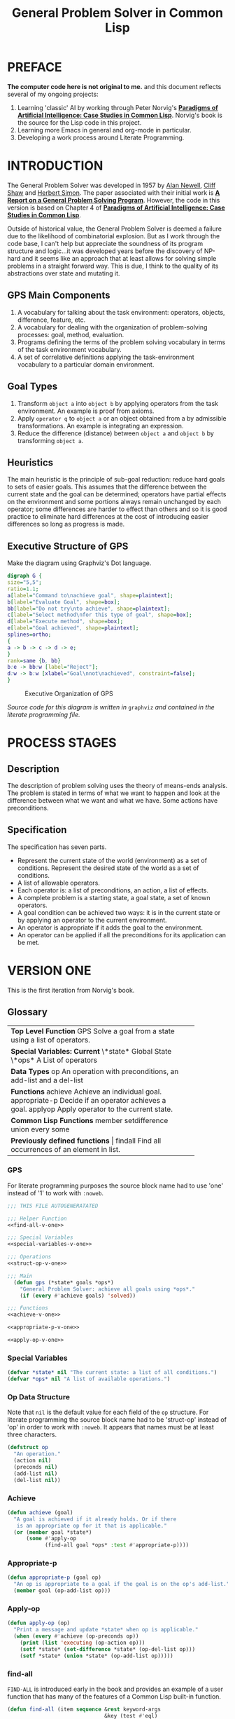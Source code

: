 #+TITLE: General Problem Solver in Common Lisp
* PREFACE
**The computer code here is not original to me.** and this document reflects several of my ongoing projects:
1. Learning 'classic' AI by working through Peter Norvig's [[http://norvig.com/paip.html][*Paradigms of Artificial Intelligence: Case Studies in Common Lisp*]].   Norvig's book is the source for the Lisp code in this project.
2. Learning more Emacs in general and org-mode in particular.
3. Developing a work process around Literate Programming.
* INTRODUCTION
The General Problem Solver was developed in 1957 by [[https://en.wikipedia.org/wiki/Allen_Newell][Alan Newell]], [[https://en.wikipedia.org/wiki/Cliff_Shaw][Cliff Shaw]] and [[https://en.wikipedia.org/wiki/Herbert_A._Simon][Herbert Simon]]. The paper associated with their initial work is [[http://bitsavers.informatik.uni-stuttgart.de/pdf/rand/ipl/P-1584_Report_On_A_General_Problem-Solving_Program_Feb59.pdf][*A Report on a General Problem Solving Program*]]. However, the code in this version is based on Chapter 4 of [[http://norvig.com/paip.html][*Paradigms of Artificial Intelligence: Case Studies in Common Lisp*]].

Outside of historical value, the General Problem Solver is deemed a failure due to the likelihood of combinatorial explosion. But as I work through the code base, I can't help but appreciate the soundness of its program structure and logic...it was developed years before the discovery of NP-hard and it seems like an approach that at least allows for solving simple problems in a straight forward way. This is due, I think to the quality of its abstractions over state and mutating it.

** GPS Main Components
1. A vocabulary for talking about the task environment: operators, objects, difference, feature, etc.
2. A vocabulary for dealing with the organization of problem-solving processes: goal, method, evaluation.
3. Programs defining the terms of the problem solving vocabulary in terms of the task environment vocabulary.
4. A set of correlative definitions applying the task-environment vocabulary to a particular domain environment.
** Goal Types
1. Transform =object a= into =object b= by applying operators from the task environment. An example is proof from axioms.
2. Apply =operator q= to =object a= or an object obtained from a by admissible transformations. An example is integrating an expression.
3. Reduce the difference (distance) between =object a= and =object b= by transforming =object a=.
** Heuristics
The main heuristic is the principle of sub-goal reduction: reduce hard goals to sets of easier goals. This assumes that the difference between the current state and the goal can be determined; operators have partial effects on the environment and some portions always remain unchanged by each operator; some differences are harder to effect than others and so it is good practice to eliminate hard differences at the cost of introducing easier differences so long as progress is made.

** Executive Structure of GPS
Make the diagram using Graphviz's Dot language.
#+BEGIN_SRC dot :file gps-exec.svg :exports both
digraph G {
size="5,5";
ratio=1.1;
a[label="Command to\nachieve goal", shape=plaintext];
b[label="Evaluate Goal", shape=box];
bb[label="Do not try\nto achieve", shape=plaintext];
c[label="Select method\nfor this type of goal", shape=box];
d[label="Execute method", shape=box];
e[label="Goal achieved", shape=plaintext];
splines=ortho;
{
a -> b -> c -> d -> e;
}
rank=same {b, bb}
b:e -> bb:w [label="Reject"];
d:w -> b:w [xlabel="Goal\nnot\nachieved", constraint=false];
}
#+END_SRC

#+CAPTION: Executive Organization of GPS
#+RESULTS:
[[file:gps-exec.svg]]

/Source code for this diagram is written in/ =graphviz= /and contained in the literate programming file./

* PROCESS STAGES
** Description
The description of problem solving uses the theory of means-ends analysis. The problem is stated in terms of what we want to happen and look at the difference between what we want and what we have. Some actions have preconditions.
** Specification
The specification has seven parts.
+ Represent the current state of the world (environment) as a set of conditions. Represent the desired state of the world as a set of conditions.
+ A list of allowable operators.
+ Each operator is: a list of preconditions, an action, a list of effects.
+ A complete problem is a starting state, a goal state, a set of known operators.
+ A goal condition can be achieved two ways: it is in the current state or by applying an operator to the current environment.
+ An operator is appropriate if it adds the goal to the environment.
+ An operator can be applied if all the preconditions for its application can be met.
* VERSION ONE
This is the first iteration from Norvig's book.
** Glossary
#+NAME: program_glossary
+-----------------------------------------------------------+
|                *Top Level Function*                       |
|GPS             Solve a goal from a state                  |
|                using a list of operators.                 |
+-----------------------------------------------------------+
|                *Special Variables: Current*               |
|\*state*         Global State                              |
|\*ops*           A List of operators                       |
+-----------------------------------------------------------+  
|                *Data Types*                               |
|op              An operation with preconditions,           |
|                an add-list and a del-list                 |
+-----------------------------------------------------------+
|                *Functions*                                |
|achieve         Achieve an individual goal.                |
|appropriate-p   Decide if an operator achieves a goal.     |
|applyop         Apply operator to the current state.       |       
+-----------------------------------------------------------+
|                *Common Lisp Functions*                    |
|member                                                     |
|setdifference                                              |
|union                                                      |
|every                                                      |
|some                                                       |
+-----------------------------------------------------------+
|                *Previously defined functions*             |
|findall         Find all occurrences of an element in list. |
+-----------------------------------------------------------+
*** GPS
 For literate programming purposes the source block name had to use 'one' instead of '1' to work with =:noweb=.
 #+NAME: gps-v-one
 #+BEGIN_SRC lisp :tangle gps-v-one.lisp :noweb tangle
   ;;; THIS FILE AUTOGENERATATED

   ;;; Helper Function
   <<find-all-v-one>>

   ;;; Special Variables
   <<special-variables-v-one>>

   ;;; Operations
   <<struct-op-v-one>>

   ;;; Main
     (defun gps (*state* goals *ops*)
       "General Problem Solver: achieve all goals using *ops*."
       (if (every #'achieve goals) 'solved))

   ;;; Functions
   <<achieve-v-one>>

   <<appropriate-p-v-one>>

   <<apply-op-v-one>>
 #+END_SRC
*** Special Variables
 #+NAME: special-variables-v-one
 #+BEGIN_SRC lisp
   (defvar *state* nil "The current state: a list of all conditions.")
   (defvar *ops* nil "A list of available operations.")
 #+END_SRC

*** Op Data Structure
 Note that =nil= is the default value for each field of the =op= structure. For literate programming the source block name had to be 'struct-op' instead of 'op' in order to work with =:noweb=. It appears that names must be at least three characters.
 #+NAME: struct-op-v-one
 #+BEGIN_SRC lisp
   (defstruct op
     "An operation."
     (action nil)
     (preconds nil)
     (add-list nil)
     (del-list nil))
 #+END_SRC
*** Achieve
 #+NAME: achieve-v-one
 #+BEGIN_SRC lisp
   (defun achieve (goal)
     "A goal is achieved if it already holds. Or if there
      is an appropriate op for it that is applicable."
     (or (member goal *state*)
         (some #'apply-op
               (find-all goal *ops* :test #'appropriate-p))))
 #+END_SRC
*** Appropriate-p
 #+NAME: appropriate-p-v-one
 #+BEGIN_SRC lisp
   (defun appropriate-p (goal op)
     "An op is appropriate to a goal if the goal is on the op's add-list."
     (member goal (op-add-list op)))
 #+END_SRC
*** Apply-op
 #+NAME: apply-op-v-one
 #+BEGIN_SRC lisp
   (defun apply-op (op)
     "Print a message and update *state* when op is applicable."
     (when (every #'achieve (op-preconds op))
       (print (list 'executing (op-action op)))
       (setf *state* (set-difference *state* (op-del-list op)))
       (setf *state* (union *state* (op-add-list op)))))
 #+END_SRC
*** find-all
 =FIND-ALL= is introduced early in the book and provides an example of a user function that has many of the features of a Common Lisp built-in function.
 #+NAME: find-all-v-one
 #+BEGIN_SRC lisp
   (defun find-all (item sequence &rest keyword-args
                                  &key (test #'eql)
                                  test-not
                                  &allow-other-keys)
     "Find all those elements of sequence that match item.
      according to the keywords. Does not alter sequence"
     (if test-not
         (apply #'remove item sequence
                :test-not (complement test-not) keyword-args)
         (apply #'remove item sequence
                :test (complement test) keyword-args)))
 #+END_SRC
** Problems
*** Running Around the Block Problem
Version One does not handle the run for the side effects case where the start state and the end state are the same...e.g. if we run around the block for exercise.
*** Clobbered Sibling Goal Problem
The code only checks if each goal requirement is achieved at some point, therefore
#+BEGIN_SRC lisp
  (gps '(son-at-home car-needs-battery have-money have-phone-book)
       '(have-money son-at-school)
       *school-ops*)

  => SOLVED
#+END_SRC
Despite repairing the car using all the money.
*** Leaping Before Looking Problem
GPS will choose a course of action and continue it regardless of whether it will solve the problem. Even worse, it will not back up and try a different approach after hitting a dead end.
*** Recursive Subgoals  Problem
It is possible to create operations which will send GPS into an infinite loop.
*** Lack of Intermediate Information
GPS will report failure but only as =NIL=. It will not report what it tried.
* VERSION TWO
The first of the problems with =Version One= to be addressed is the Lack of Intermediate Information. Using a debugger seems like a reasonable approach: =using-a-debugger= requires =having-a-debugger= and =having-a-debugger= requires =writing-a-debugger=. It's what I love about this book, it's GPS all the way down.
** GPS Debugger
#+NAME: debugger
#+BEGIN_SRC lisp :tangle gps-debugger.lisp
  (defvar *dbg-ids* nil
    "Identifiers used by dbg")

  (defun dbg (id format-string &rest args)
    "Print debugging information if (DEBUG-ID) has been specified."
    (when (member id *dbg-ids*)
      (fresh-line *debug-io*)
      (apply #'format *debug-io* format-string args)))

  ;;; Using gps-debug because 'debug' reserved in SBCL
  (defun gps-debug (&rest ids)
    "Start dbg output on the given ids."
    (setf *dbg-ids* (union ids *dbg-ids*)))

  (defun undebug (&rest ids)
    "Stop dbg on the ids. With no ids, stop debugging altogether."
    (setf *dbg-ids* (if (null ids) nil
                      (set-difference *dbg-ids* ids))))

  (defun dbg-indent (id indent format-string &rest args)
    "Print indented debugging info if (DEBUG ID) has been specified."
    (when (member id *dbg-ids*)
      (fresh-line *debug-io*)
      (dotimes (i indent) (princ "   " *debug-io*))
      (apply #'format *debug-io* format-string args)))
#+END_SRC
** Glossary
+-----------------------------------------------------------------------+
|                *Top Level Function*                                   |
|GPS             Solve a goal from a state using a list of operators.   |
+-----------------------------------------------------------------------+
|                *Special Variables*                                    |
|*ops*           A List of available operators.                         |
+-----------------------------------------------------------------------+
|                *Data Types*                                           |
|op              An operation with preconds, add-list, del-list.        |
+-----------------------------------------------------------------------+
|                *Major Functions*                                      |
|achieve-all     Achieve a list of goals.                               |
|achieve         Achieve a single goal.                                 |
|appropriate-p   Decide if an operator is appropriate to a goal.        |
|apply-op        Apply operator to current state.                       |
+-----------------------------------------------------------------------+
|                *Auxiliary Functions*                                  |
|executing-p     Is condition an executing form?                        |
|starts-with     Is the argument a list that starts with a given atom?  |
|convert-op      Convert an operator to use the executing convention.   |
|op              Create an operator.                                    |
|use             Use a list of operators.                               |
|member-equal    Test if an element is equal to a member of a list.     |
+-----------------------------------------------------------------------+
|                *Selected Common Lisp Functions*                       |
|member          Test if an element is a member of a list.              |
|set-difference  All elements in one set but not in the other.          |
|subsetp         Is one set wholly contained in another?                |
|union           All elements in either of two sets.                    |
|every           Test if every element of a list passes test.           |
|some            Test if any element of a list passes test.             |
|remove-if       Remove all items satisfying a test.                    |
+-----------------------------------------------------------------------+
|                *Previously Defined Functions*                         |
|find-all        A list of all matching elements.                       |
|find-all-if     A list of all elements satisfying a predicate.        |
+-----------------------------------------------------------------------+

** GPS
#+NAME: gps 
#+BEGIN_SRC lisp :noweb tangle :tangle gps.lisp
  ;; This file was auto generated from
  ;; general-problem-solver.org
#+END_SRC
** Special Variables

** Data Structure
** Major Functions
#+NAME: major-functions-v-two
#+BEGIN_SRC lisp :noweb tangle
  ;;; Major Functions

  <<achieve-all-v-two>>

  <<achieve-v-two>>

  <<appropriate-p-v-two>>

  <<apply-op-v-two>>

#+END_SRC
The only addition for GPS Version 2 is the addition of =achieve-all=. However the other functions: =achieve=, =appropriate-p=, and =apply-op= are modified.
*** Achieve-all
Achieve all is Norvig's solution to the clobbered sibling goal. It makes ensures that after achieving the goals, all the goals are still in the current state of the world.
#+NAME: achieve-all-v-two
#+BEGIN_SRC lisp
  (defun achieve-all (goals)
    "Try to achieve each goal and make sure each still holds."
    (and (every #'achieve goals)
         (subsetp goals *state*)))
#+END_SRC
#+NAME: achieve-v-two
#+BEGIN_SRC lisp

#+END_SRC
#+NAME: appropriate-p-v-two
#+BEGIN_SRC lisp

#+END_SRC
#+NAME: apply-op-v-two
#+BEGIN_SRC lisp

#+END_SRC

** Auxiliary Functions
These functions implement a new form for ops so that the action list contains an "executing" action to address the running around the block problem. There is also a conversion function to back port the changed structure to *school-ops*.
#+NAME: auxiliary-functions
#+BEGIN_SRC lisp
  (defun executing-p (x)
    "Is the form: (executing...)?"
    (starts-with x 'executing))

  (defun starts-with (list x)
    "Is this a list whose first element is x?"
    (and (consp list)
         (eql (first list) s)))

  (defun convert-op (op)
    "Make op conform to the (EXECUTING op) convention."
    (unless (some #'executing-p (op-add-list op))
      (push (list 'executing (op-action op))
            (op-add-list op)))
    op)

  (defun op (action &key preconds add-list del-list)
    "Make a new operator that obeys the (EXECUTING op) convention."
    (make-op :action action
             :preconds preconds
             :add-list add-list
             :del-list del-list))
#+END_SRC
** Previously Defined Functions
#+NAME: previously-defined-functions-v-two
#+BEGIN_SRC lisp :noweb tangle
  <<find-all-v-one>>
  (setf (symbol-function 'find-all-if) #'remove-if-not)
#+END_SRC
* KNOWLEDGE BASES
** Parameterize knowledge base
This is one of the techniques that Norvig introduces early in the book. The idea of parameters is that changing the parameters, creates a different program. For example, the school parameters here create a program that solves the problem of getting the son to school. A different set of parameters will create a 'different' problem solver.
** School Ops
The parameter =*school-ops*= could be shorter by leaving out the fields that are =nil= since it is the default for the =op= structure and Norvig does so in the book.  However, being explicit has the advantage of requiring less local knowledge and the advantage of creating a more regular pattern within the code similar to the design recipes in *How to Design Programs*.
#+NAME: school-ops
#+BEGIN_SRC lisp
  (defparameter *school-ops*
    (list
     (make-op
      :action 'drive-son-to-school
      :preconds '(son-at-home car-works)
      :add-list '(son-at-school)
      :del-list '(son-at-home))
     (make-op
      :action 'shop-installs-battery
      :preconds '(car-needs-battery shop-knows-problem shop-has-money)
      :add-list '(car-works)
      :del-list nil)
     (make-op
      :action 'tell-shop-problem
      :preconds '(in-communication-with-shop)
      :add-list '(shop-knows-problem)
      :del-list 'nil)
     (make-op
      :action 'telephone-shop
      :preconds '(know-phone-number)
      :add-list '(in-communication-with-shop)
      :del-list nil)
     (make-op
      :action 'look-up-number
      :preconds '(have-phone-book)
      :add-list '(know-phone-number)
      :del-list nil)
     (make-op
      :action 'give-shop-money
      :preconds '(have-money)
      :add-list '(shop-has-money)
      :del-list '(have-money))))
#+END_SRC
* TESTING CODE
A complete package of source and parameters (essentially an application) for the first version of GPS with the School Ops...gotta love literate programming.
#+BEGIN_SRC lisp :tangle gps-v-one-school-ops.lisp :noweb tangle
<<school-ops>>
<<gps-v-one>>
#+END_SRC
* Appendix
** Using this file
1. The output for this file is =general-problem-solver.lisp=.
2. The web page for this file is =index.html=. It is structured to work with Github pages.
3. To generate these files, navigate into the source block and use =M-x org-babel-execute-src-block=.
#+NAME: generate-files
#+BEGIN_SRC elisp
  ;; label for search: qqhz
  ;; generate general-problem-solver.lisp
  (org-babel-tangle)
  ;; generate docs/index.html
  (org-html-export-as-html)
  (save-current-buffer
    (set-buffer "*Org HTML Export*")
    (write-file "index.html")
    (kill-buffer))
  (concat "Files Generated: " (current-time-string))
#+END_SRC

#+RESULTS: generate-files
: Files Generated: Wed Feb  8 13:48:07 2017
